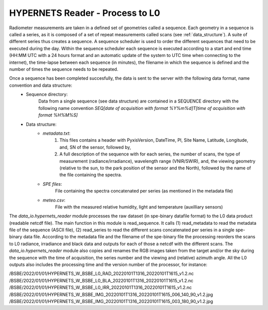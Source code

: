 .. hypernets_reader - algorithm theoretical basis
   Author: seh2
   Email: sam.hunt@npl.co.uk
   Created: 6/11/20

.. _hypernets_reader:


HYPERNETS Reader - Process to L0
~~~~~~~~~~~~~~~~~~~~~~~~~~~~~~~~
Radiometer measurements are taken in a defined set of geometries called a sequence. Each geometry in a sequence is called a series, as it is composed of a set of repeat measurements called scans (see  :ref:`data_structure`). A suite of different series thus creates a sequence. A sequence scheduler is used to order the different sequences that need to be executed during the day. Within the sequence scheduler each sequence is executed according to a start and end time
(HH:MM UTC with a 24 hours format and an automatic update of the system to UTC time when connecting to the internet), the time-lapse between each sequence (in minutes), the filename in which the sequence is defined and the number of times the sequence needs to be repeated.

Once a sequence has been completed succesfully, the data is sent to the server with the following data format, name convention and data structure:
   * Sequence directory:
      Data from a single sequence (see data structure) are contained in a SEQUENCE directory with the following name convention *SEQ[date of acquisition with format %Y%m%d]T[time of acquisition with format %H%M%S]*
   * Data structure:
      * *metadata.txt*:
         1. This files contains a header with PyxisVersion, DateTime, PI, Site Name, Latitude, Longitude, and, SN of the sensor, followed by,
         2. A full description of the sequence with for each series, the number of scans, the type of measurement (radiance/irradiance), wavelength range (VNIR/SWIR), and, the viewing geometry (relative to the sun, to the park position of the sensor and the North), followed by the name of the file containing the spectra.
      * *SPE files*:
         File containing the spectra concatenated per series (as mentioned in the metadata file)
      * *meteo.csv*:
         File with the measured relative humidity, light and temperature (auxilliary sensors)


The *data_io.hypernets_reader* module processes the raw dataset (in spe-binary datafile format) to
the L0 data product (readable netcdf file). The main function in this module is  read_sequence.
It calls (1) read_metadata to read the metadata file of the sequence (ASCII file),
(2) read_series to read the different scans concatenated per series in a single spe-binary data file.
According to the metadata file and the filename of the spe-binary file the processing reorders the
scans to L0 radiance, irradiance and black data and outputs for each of those a netcdf with the different scans. The *data_io.hypernets_reader* module also copies and renames the RGB images taken from the target and/or the sky during the sequence with the time of acquisition, the series number and the viewing and (relative) azimuth angle. All the L0 outputs also includes the processing time and the version number of the processor, for instance:

/BSBE/2022/01/01/HYPERNETS_W_BSBE_L0_RAD_20220101T1316_20220101T1615_v1.2.nc
/BSBE/2022/01/01/HYPERNETS_W_BSBE_L0_BLA_20220101T1316_20220101T1615_v1.2.nc
/BSBE/2022/01/01/HYPERNETS_W_BSBE_L0_IRR_20220101T1316_20220101T1615_v1.2.nc
/BSBE/2022/01/01/HYPERNETS_W_BSBE_IMG_20220101T1316_20220101T1615_006_140_90_v1.2.jpg
/BSBE/2022/01/01/HYPERNETS_W_BSBE_IMG_20220101T1316_20220101T1615_003_180_90_v1.2.jpg


